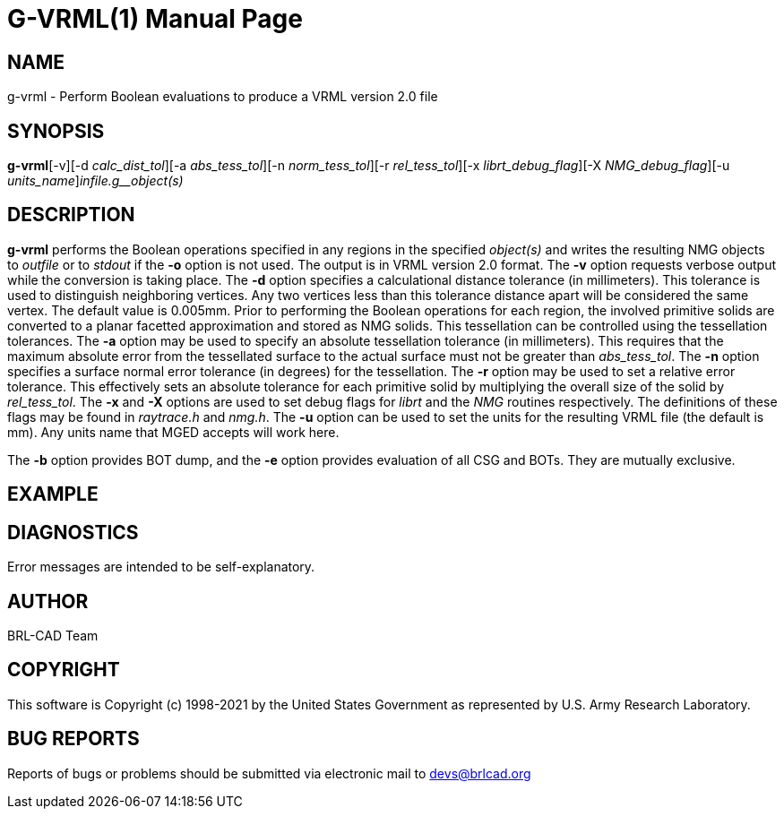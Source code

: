 = G-VRML(1)
BRL-CAD Team
:doctype: manpage
:man manual: User Commands
:man source: BRL-CAD
:page-layout: base

== NAME

g-vrml - Perform Boolean evaluations to produce a VRML version 2.0 file

== SYNOPSIS

*g-vrml*[-v][-d _calc_dist_tol_][-a _abs_tess_tol_][-n _norm_tess_tol_][-r _rel_tess_tol_][-x _librt_debug_flag_][-X _NMG_debug_flag_][-u _units_name_][-o _outfile_]_infile.g__object(s)_

== DESCRIPTION

[cmd]*g-vrml* performs the Boolean operations specified in any regions in the specified __object(s)__ and writes the resulting NMG objects to __outfile__ or to __stdout__ if the [opt]*-o* option is not used. The output is in VRML version 2.0 format. The [opt]*-v* option requests verbose output while the conversion is taking place. The [opt]*-d* option specifies a calculational distance tolerance (in millimeters). This tolerance is used to distinguish neighboring vertices. Any two vertices less than this tolerance distance apart will be considered the same vertex. The default value is 0.005mm. Prior to performing the Boolean operations for each region, the involved primitive solids are converted to a planar facetted approximation and stored as NMG solids. This tessellation can be controlled using the tessellation tolerances. The [opt]*-a* option may be used to specify an absolute tessellation tolerance (in millimeters). This requires that the maximum absolute error from the tessellated surface to the actual surface must not be greater than __abs_tess_tol__. The [opt]*-n* option specifies a surface normal error tolerance (in degrees) for the tessellation. The [opt]*-r* option may be used to set a relative error tolerance. This effectively sets an absolute tolerance for each primitive solid by multiplying the overall size of the solid by __rel_tess_tol__. The [opt]*-x* and [opt]*-X* options are used to set debug flags for __librt__ and the __NMG__ routines respectively. The definitions of these flags may be found in __raytrace.h__ and __nmg.h__. The [opt]*-u* option can be used to set the units for the resulting VRML file (the default is mm). Any units name that MGED accepts will work here.

The [opt]*-b* option provides BOT dump, and the [opt]*-e* option provides evaluation of all CSG and BOTs.  They are mutually exclusive. 

== EXAMPLE
// <synopsis>
// $ g-vrml -o <emphasis remap="I">shell.wrl sample.g sample_object</emphasis>
// </synopsis>


== DIAGNOSTICS

Error messages are intended to be self-explanatory.

== AUTHOR

BRL-CAD Team

== COPYRIGHT

This software is Copyright (c) 1998-2021 by the United States Government as represented by U.S. Army Research Laboratory.

== BUG REPORTS

Reports of bugs or problems should be submitted via electronic mail to mailto:devs@brlcad.org[]